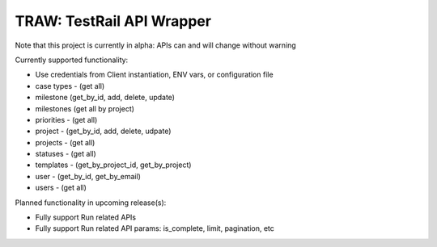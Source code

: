 
TRAW: TestRail API Wrapper
==========================

|PyPIVersion| |TravisCI| |CoverageStatus| |CodeHealth| |PythonVersions|

Note that this project is currently in alpha: APIs can and will change without warning

.. |TravisCI| image:: https://travis-ci.org/levi-rs/traw.svg?branch=master
    :target: https://travis-ci.org/levi-rs/traw
.. |CoverageStatus| image:: https://coveralls.io/repos/github/levi-rs/traw/badge.svg
   :target: https://coveralls.io/github/levi-rs/traw
.. |CodeHealth| image:: https://landscape.io/github/levi-rs/traw/master/landscape.svg?style=flat
   :target: https://landscape.io/github/levi-rs/traw/master
.. |PyPIVersion| image:: https://badge.fury.io/py/traw.svg
    :target: https://badge.fury.io/py/traw
.. |PythonVersions| image:: https://img.shields.io/pypi/pyversions/traw.svg
    :target: https://wiki.python.org/moin/Python2orPython3

Currently supported functionality:

- Use credentials from Client instantiation, ENV vars, or configuration file
- case types - (get all)
- milestone (get_by_id, add, delete, update)
- milestones (get all by project)
- priorities - (get all)
- project - (get_by_id, add, delete, udpate)
- projects - (get all)
- statuses - (get all)
- templates - (get_by_project_id, get_by_project)
- user - (get_by_id, get_by_email)
- users - (get all)


Planned functionality in upcoming release(s):

- Fully support Run related APIs
- Fully support Run related API params: is_complete, limit, pagination, etc

